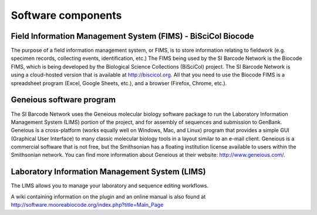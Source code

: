 .. _software-components-link:

Software components
===================

Field Information Management System (FIMS) - BiSciCol Biocode
-------------------------------------------------------------

The purpose of a field information management system, or FIMS, is to store information relating to fieldwork (e.g. specimen records, collecting events, identification, etc.) The FIMS being used by the SI Barcode Network is the Biocode FIMS, which is being developed by the Biological Science Collections (BiSciCol) project. The SI Barcode Network is using a cloud-hosted version that is available at http://biscicol.org. All that you need to use the Biocode FIMS is a spreadsheet program (Excel, Google Sheets, etc.), and a browser (Firefox, Chrome, etc.).

Geneious software program
-------------------------

The SI Barcode Network uses the Geneious molecular biology software package to run the Laboratory Information Management System (LIMS) portion of the project, and for assembly of sequences and submission to GenBank. Geneious is a cross-platform (works equally well on Windows, Mac, and Linux) program that provides a simple GUI (Graphical User Interface) to many classic molecular biology tools in a layout similar to an e-mail client. Geneious is a commercial software that is not free, but the Smithsonian has a floating institution license available to users within the Smithsonian network. You can find more information about Geneious at their website: http://www.geneious.com/.

Laboratory Information Management System (LIMS)
-----------------------------------------------

The LIMS allows you to manage your laboratory and sequence editing workflows.

A wiki containing information on the plugin and an online manual is also found at http://software.mooreabiocode.org/index.php?title=Main_Page
